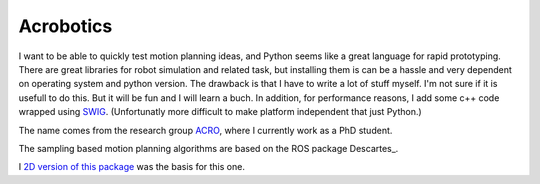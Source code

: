Acrobotics
==========
I want to be able to quickly test motion planning ideas, and Python seems like a great language for rapid prototyping. There are great libraries for robot simulation and related task, but installing them is can be a hassle and very dependent on operating system and python version.
The drawback is that I have to write a lot of stuff myself. I'm not sure if it is usefull to do this. But it will be fun and I will learn a buch.
In addition, for performance reasons, I add some c++ code wrapped using SWIG_.
(Unfortunatly more difficult to make platform independent that just Python.)

The name comes from the research group ACRO_, where I currently work as a PhD student.

The sampling based motion planning algorithms are based on the ROS package Descartes_.

I `2D version of this package`_ was the basis for this one.

.. _SWIG:     http://www.swig.org/
.. _ACRO:     https://iiw.kuleuven.be/onderzoek/acro
.. _Descartes http://wiki.ros.org/descartes
.. _2D version of this package: http://u0100037.pages.mech.kuleuven.be/planar_python_robotics
